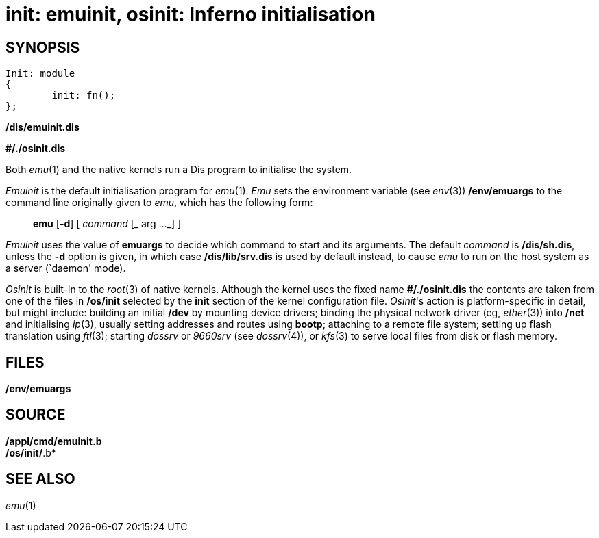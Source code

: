 = init: emuinit, osinit: Inferno initialisation

== SYNOPSIS

....
Init: module
{
	init: fn();
};
....

*/dis/emuinit.dis*

*#/./osinit.dis*


Both _emu_(1) and the native kernels run a Dis program to initialise the
system.

_Emuinit_ is the default initialisation program for _emu_(1). _Emu_ sets
the environment variable (see _env_(3)) */env/emuargs* to the command
line originally given to _emu_, which has the following form:

_______________________________________
*emu* [*-d*] [ _command_ [_ arg ..._] ]
_______________________________________

_Emuinit_ uses the value of *emuargs* to decide which command to start
and its arguments. The default _command_ is */dis/sh.dis*, unless the
*-d* option is given, in which case */dis/lib/srv.dis* is used by
default instead, to cause _emu_ to run on the host system as a server
(`daemon' mode).

_Osinit_ is built-in to the _root_(3) of native kernels. Although the
kernel uses the fixed name *#/./osinit.dis* the contents are taken from
one of the files in */os/init* selected by the *init* section of the
kernel configuration file. _Osinit_'s action is platform-specific in
detail, but might include: building an initial */dev* by mounting device
drivers; binding the physical network driver (eg, _ether_(3)) into
*/net* and initialising _ip_(3), usually setting addresses and routes
using *bootp*; attaching to a remote file system; setting up flash
translation using _ftl_(3); starting _dossrv_ or _9660srv_ (see
_dossrv_(4)), or _kfs_(3) to serve local files from disk or flash
memory.

== FILES

*/env/emuargs*

== SOURCE

*/appl/cmd/emuinit.b* +
*/os/init/*.b*

== SEE ALSO

_emu_(1)
